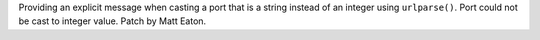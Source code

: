 Providing an explicit message when casting a port that is a string instead of 
an integer using ``urlparse()``.  Port could not be cast to integer value. 
Patch by Matt Eaton.